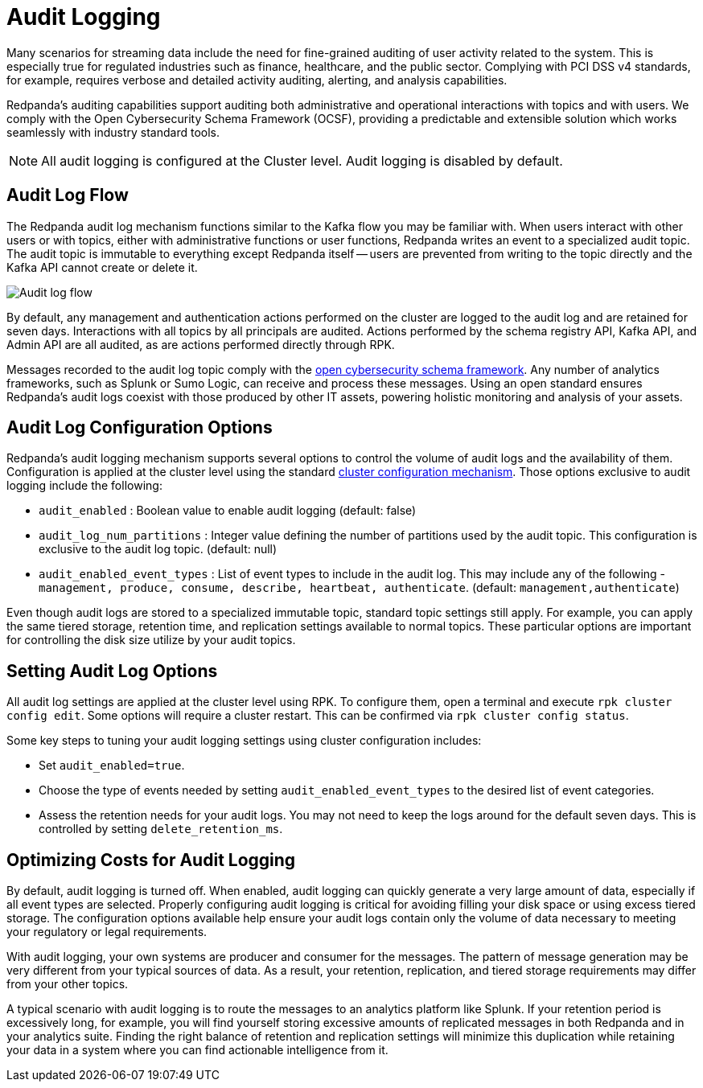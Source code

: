 = Audit Logging
:description: Learn how to use Redpanda's audit logging capabilities.

Many scenarios for streaming data include the need for fine-grained auditing of user activity related to the system. This is especially true for regulated industries such as finance, healthcare, and the public sector. Complying with PCI DSS v4 standards, for example, requires verbose and detailed activity auditing, alerting, and analysis capabilities.

Redpanda's auditing capabilities support auditing both administrative and operational interactions with topics and with users. We comply with the Open Cybersecurity Schema Framework (OCSF), providing a predictable and extensible solution which works seamlessly with industry standard tools.

NOTE: All audit logging is configured at the Cluster level. Audit logging is disabled by default.

== Audit Log Flow

The Redpanda audit log mechanism functions similar to the Kafka flow you may be familiar with. When users interact with other users or with topics, either with administrative functions or user functions, Redpanda writes an event to a specialized audit topic. The audit topic is immutable to everything except Redpanda itself -- users are prevented from writing to the topic directly and the Kafka API cannot create or delete it.

image:shared:audit-loging-flow.png[Audit log flow]

By default, any management and authentication actions performed on the cluster are logged to the audit log and are retained for seven days. Interactions with all topics by all principals are audited. Actions performed by the schema registry API, Kafka API, and Admin API are all audited, as are actions performed directly through RPK.

Messages recorded to the audit log topic comply with the https://schema.ocsf.io/[open cybersecurity schema framework]. Any number of analytics frameworks, such as Splunk or Sumo Logic, can receive and process these messages. Using an open standard ensures Redpanda's audit logs coexist with those produced by other IT assets, powering holistic monitoring and analysis of your assets.

== Audit Log Configuration Options

Redpanda's audit logging mechanism supports several options to control the volume of audit logs and the availability of them. Configuration is applied at the cluster level using the standard https://docs.redpanda.com/current/manage/cluster-maintenance/cluster-property-configuration/[cluster configuration mechanism]. Those options exclusive to audit logging include the following:

* `audit_enabled` : Boolean value to enable audit logging (default: false)
* `audit_log_num_partitions` : Integer value defining the number of partitions used by the audit topic. This configuration is exclusive to the audit log topic. (default: null)
* `audit_enabled_event_types` : List of event types to include in the audit log. This may include any of the following - `management, produce, consume, describe, heartbeat, authenticate`. (default: `management,authenticate`)

Even though audit logs are stored to a specialized immutable topic, standard topic settings still apply. For example, you can apply the same tiered storage, retention time, and replication settings available to normal topics. These particular options are important for controlling the disk size utilize by your audit topics.

== Setting Audit Log Options

All audit log settings are applied at the cluster level using RPK. To configure them, open a terminal and execute `rpk cluster config edit`. Some options will require a cluster restart. This can be confirmed via `rpk cluster config status`.

Some key steps to tuning your audit logging settings using cluster configuration includes:

* Set `audit_enabled=true`.
* Choose the type of events needed by setting `audit_enabled_event_types` to the desired list of event categories.
* Assess the retention needs for your audit logs. You may not need to keep the logs around for the default seven days. This is controlled by setting `delete_retention_ms`.

== Optimizing Costs for Audit Logging

By default, audit logging is turned off. When enabled, audit logging can quickly generate a very large amount of data, especially if all event types are selected. Properly configuring audit logging is critical for avoiding filling your disk space or using excess tiered storage. The configuration options available help ensure your audit logs contain only the volume of data necessary to meeting your regulatory or legal requirements.

With audit logging, your own systems are producer and consumer for the messages. The pattern of message generation may be very different from your typical sources of data. As a result, your retention, replication, and tiered storage requirements may differ from your other topics.

A typical scenario with audit logging is to route the messages to an analytics platform like Splunk. If your retention period is excessively long, for example, you will find yourself storing excessive amounts of replicated messages in both Redpanda and in your analytics suite. Finding the right balance of retention and replication settings will minimize this duplication while retaining your data in a system where you can find actionable intelligence from it.